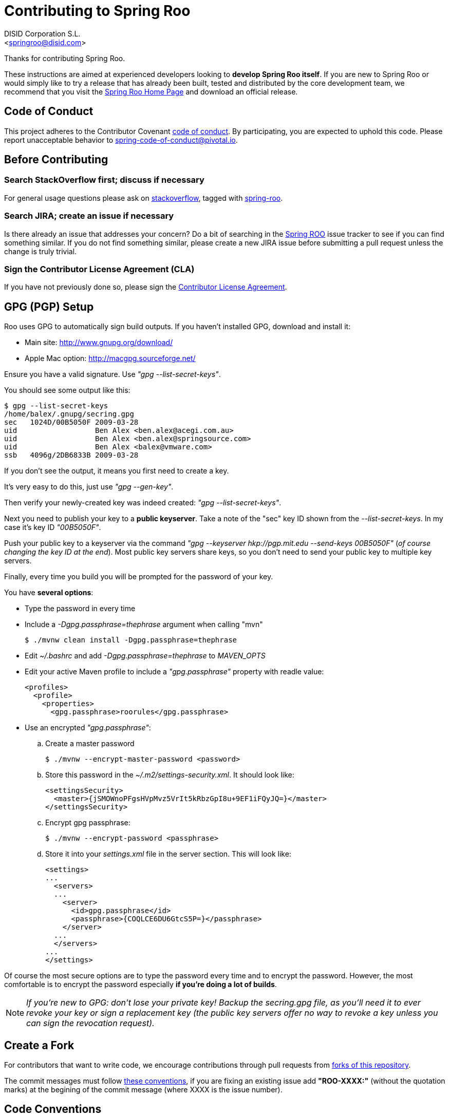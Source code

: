// Prerequisites:
//
//   ruby 2.0.0+
//   prawn 2.0.0+
//
//   asciidoctor
//   asciidoctor-pdf 1.5.0.alpha.10
//
//   (prawn and ruby < 2.0 will not work)
//
// Build & review the document before commit it to GitHub:
//
//   $ asciidoctor -b html5 README.adoc
//
//   # Embed images in XHTML
//   $ asciidoctor -b html5 -a data-uri README.adoc
//

= Contributing to Spring Roo
:experimental:
:page-layout: base
:toc-placement: manual
:author: DISID Corporation S.L.
:email: <springroo@disid.com>

Thanks for contributing Spring Roo.

These instructions are aimed at experienced developers looking to *develop Spring Roo itself*. If you are new to Spring Roo or would simply like to try a release that has already been built, tested and distributed by the core development team, we recommend that you visit the http://projects.spring.io/spring-roo/[Spring Roo Home Page] and download an official release.

== Code of Conduct

This project adheres to the Contributor Covenant link:CODE_OF_CONDUCT.adoc[code of conduct]. By participating, you  are expected to uphold this code. Please report unacceptable behavior to spring-code-of-conduct@pivotal.io.

== Before Contributing

=== Search StackOverflow first; discuss if necessary

For general usage questions please ask on http://stackoverflow.com/[stackoverflow], tagged with http://stackoverflow.com/questions/tagged/spring-roo[spring-roo].

=== Search JIRA; create an issue if necessary

Is there already an issue that addresses your concern? Do a bit of searching in the https://jira.spring.io/browse/ROO[Spring ROO] issue tracker to see if you can find something similar. If you do not find something similar, please create a new JIRA issue before submitting a pull request unless the change is truly trivial.

=== Sign the Contributor License Agreement (CLA)

If you have not previously done so, please sign the https://cla.pivotal.io/sign/spring[Contributor License Agreement].

[[gpg-pgp-setup]]
== GPG (PGP) Setup

Roo uses GPG to automatically sign build outputs. If you haven't installed GPG, download and install it:

* Main site: http://www.gnupg.org/download/
* Apple Mac option: http://macgpg.sourceforge.net/

Ensure you have a valid signature. Use _"gpg --list-secret-keys"_. 

You should see some output like this:

[source,bash]
----
$ gpg --list-secret-keys
/home/balex/.gnupg/secring.gpg
sec   1024D/00B5050F 2009-03-28
uid                  Ben Alex <ben.alex@acegi.com.au>
uid                  Ben Alex <ben.alex@springsource.com>
uid                  Ben Alex <balex@vmware.com>
ssb   4096g/2DB6833B 2009-03-28
----

If you don't see the output, it means you first need to create a key. 

It's very easy to do this, just use _"gpg --gen-key"_.

Then verify your newly-created key was indeed created: _"gpg --list-secret-keys"_.

Next you need to publish your key to a *public keyserver*. Take a note of the "sec" key ID shown from the _--list-secret-keys_. In my case it's key ID _"00B5050F"_. 

Push your public key to a keyserver via the command _"gpg --keyserver hkp://pgp.mit.edu --send-keys 00B5050F"_ (_of course changing the key ID at the end_). Most public key servers share keys, so you don't need to send your public key to multiple key servers.

Finally, every time you build you will be prompted for the password of your
key.

You have *several options*:

* Type the password in every time
* Include a _-Dgpg.passphrase=thephrase_ argument when calling "mvn"
+
[source,bash]
----
$ ./mvnw clean install -Dgpg.passphrase=thephrase
----
* Edit _~/.bashrc_ and add _-Dgpg.passphrase=thephrase_ to _MAVEN_OPTS_
* Edit your active Maven profile to include a _"gpg.passphrase"_ property with readle value:
+
[source,xml]
----
<profiles>
  <profile>
    <properties>
      <gpg.passphrase>roorules</gpg.passphrase>
----
* Use an encrypted  _"gpg.passphrase"_:
.. Create a master password
+
[source,bash]
----
$ ./mvnw --encrypt-master-password <password>
----
.. Store this password in the _~/.m2/settings-security.xml_. It should look like:
+
[source,xml]
----
<settingsSecurity>
  <master>{jSMOWnoPFgsHVpMvz5VrIt5kRbzGpI8u+9EF1iFQyJQ=}</master>
</settingsSecurity>
----
.. Encrypt gpg passphrase:
+
[source,bash]
----
$ ./mvnw --encrypt-password <passphrase>
----
.. Store it into your _settings.xml_ file in the server section. This will look like:
+
[source,xml]
----
<settings>
...
  <servers>
  ...
    <server>
      <id>gpg.passphrase</id>
      <passphrase>{COQLCE6DU6GtcS5P=}</passphrase>
    </server>
  ...
  </servers>
...
</settings>
----

Of course the most secure options are to type the password every time and to encrypt the password. However, the most comfortable is to encrypt the password especially *if you're doing a lot of builds*.

NOTE: _If you're new to GPG: don't lose your private key! Backup the secring.gpg file, as you'll need it to ever revoke your key or sign a replacement key (the public key servers offer no way to revoke a key unless you can sign the revocation request)._

== Create a Fork

For contributors that want to write code, we encourage contributions through pull requests from http://help.github.com/forking/[forks of this repository].

The commit messages must follow http://tbaggery.com/2008/04/19/a-note-about-git-commit-messages.html[these conventions], if you are fixing an existing issue add *"ROO-XXXX:"* (without the quotation marks) at the begining of the commit message (where XXXX is the issue number).

== Code Conventions

* Use the Spring Roo project https://github.com/google/styleguide[code format conventions].

** The developers and contributors that uses STS or Eclipse should import the formatter settings via menu:Window[Properties > Java > Code Style > Formatter > Import], using the link:devel-resources/eclipse-java-code-style-formatter.xml[eclipse-java-code-style-formatter.xml] file from the _devel-resources_ folder.

** For the developers that build the project with the `./mvnw` command, the http://mvnrepository.com/artifact/com.googlecode.maven-java-formatter-plugin/maven-java-formatter-plugin[Maven Java Formatter plugin] has been included in the link:pom.xml[pom.xml] file to format the Java source files automatically using the link:devel-resources/eclipse-java-code-style-formatter.xml[eclipse-java-code-style-formatter.xml] file from the _devel-resources_ folder.

* Make sure all new _.java_ files to have the Javadoc class comment with the `@author` tag identifying you as well as a paragraph on what the class is for.

* Add the ASF license header comment to all new _.java_ files (copy from existing files in the project).

* Add the Javadoc comments to all new class methods as well as class attributes.

== Working with the Code

Spring Roo itself is a standard http://maven.apache.org/[Maven] project and therefore any _standard IDE_ can be used for development. *No extra plugins are needed*.

The team use https://www.eclipse.org/[Eclipse] or https://spring.io/tools[STS] to develop Roo, just import the project branch as standard Maven project via menu:File[Import > Maven > Existing Maven Projects] into the Workspace.

In theory you could use the https://www.eclipse.org/m2e/[m2eclipse plugin]. The Roo team just tends to use the shell command `./mvnw` instead.

=== Building from Source

The project can be built from the root directory using the standard maven command:

[source,bash]
----
$ ./mvnw clean install
----

NOTE: You may need to increase the amount of memory available to Maven by setting a `MAVEN_OPTS` environment variable with the value `-Xmx1024m -XX:MaxPermSize=512m`

If you are rebuilding often, you might also want to skip the housekeeping until you are ready to submit a pull request:

[source,bash]
----
$ ./mvnw clean install -DskipTests -Dmaven.gpg.skip=true -Dgpg.skip=true -Dmaven.javadoc.skip=true -Dformatter.skip=true -Dmaven.source.skip=true -Dmaven.formatter.skip=true -DskipRelease
----

==== Test the build

Roo ships with a command line tool called *roo-dev*. It copies all relevant JARs from a success build into _$ROO_HOME/runtime/bootstrap/target/osgi/_. This directory represents a Roo build snapshot instance.

To test your contribution just try Roo, go to the application project directory and run _roo-dev_:

[source,bash]
----
$ cd $PROJECT_HOME
$ $ROO_HOME/runtime/bootstrap/roo-dev
----

